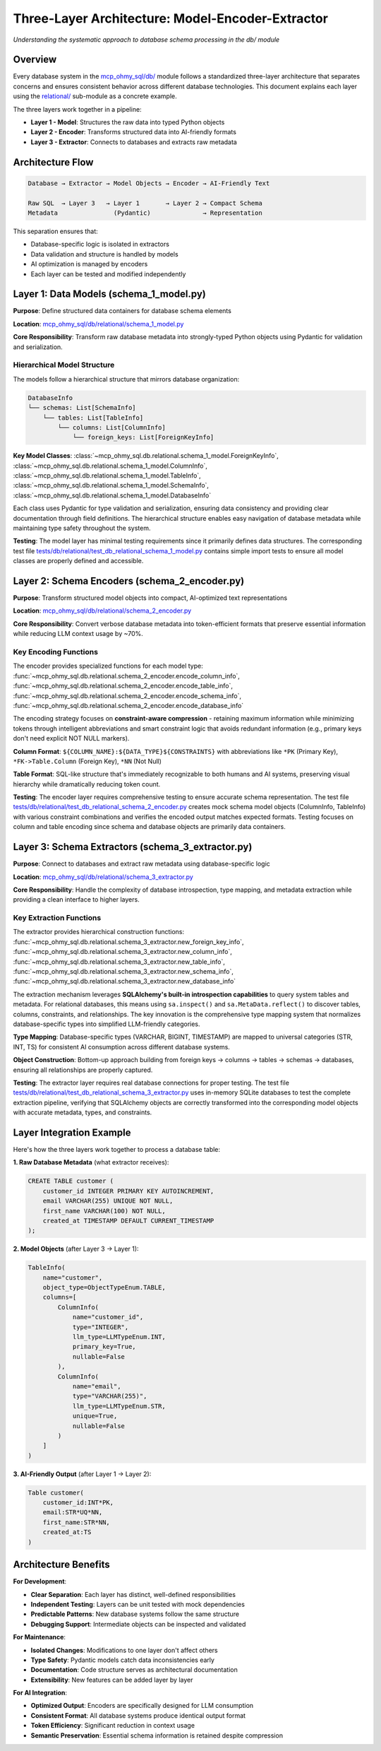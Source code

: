 .. _model-encoder-extractor:

Three-Layer Architecture: Model-Encoder-Extractor
==============================================================================
*Understanding the systematic approach to database schema processing in the db/ module*


Overview
------------------------------------------------------------------------------
Every database system in the `mcp_ohmy_sql/db/ <https://github.com/MacHu-GWU/mcp_ohmy_sql-project/tree/main/mcp_ohmy_sql/db>`_ module follows a standardized three-layer architecture that separates concerns and ensures consistent behavior across different database technologies. This document explains each layer using the `relational/ <https://github.com/MacHu-GWU/mcp_ohmy_sql-project/tree/main/mcp_ohmy_sql/db/relational>`_ sub-module as a concrete example.

The three layers work together in a pipeline:

- **Layer 1 - Model**: Structures the raw data into typed Python objects
- **Layer 2 - Encoder**: Transforms structured data into AI-friendly formats
- **Layer 3 - Extractor**: Connects to databases and extracts raw metadata


Architecture Flow
------------------------------------------------------------------------------
.. code-block:: text

    Database → Extractor → Model Objects → Encoder → AI-Friendly Text
    
    Raw SQL  → Layer 3   → Layer 1       → Layer 2 → Compact Schema
    Metadata               (Pydantic)              → Representation

This separation ensures that:

- Database-specific logic is isolated in extractors
- Data validation and structure is handled by models
- AI optimization is managed by encoders
- Each layer can be tested and modified independently


Layer 1: Data Models (schema_1_model.py)
------------------------------------------------------------------------------
**Purpose**: Define structured data containers for database schema elements

**Location**: `mcp_ohmy_sql/db/relational/schema_1_model.py <https://github.com/MacHu-GWU/mcp_ohmy_sql-project/blob/main/mcp_ohmy_sql/db/relational/schema_1_model.py>`_

**Core Responsibility**: Transform raw database metadata into strongly-typed Python objects using Pydantic for validation and serialization.


Hierarchical Model Structure
~~~~~~~~~~~~~~~~~~~~~~~~~~~~~~~~~~~~~~~~~~~~~~~~~~~~~~~~~~~~~~~~~~~~~~~~~~~~~~
The models follow a hierarchical structure that mirrors database organization:

.. code-block:: text

    DatabaseInfo
    └── schemas: List[SchemaInfo]
        └── tables: List[TableInfo] 
            └── columns: List[ColumnInfo]
                └── foreign_keys: List[ForeignKeyInfo]

**Key Model Classes**: :class:`~mcp_ohmy_sql.db.relational.schema_1_model.ForeignKeyInfo`, :class:`~mcp_ohmy_sql.db.relational.schema_1_model.ColumnInfo`, :class:`~mcp_ohmy_sql.db.relational.schema_1_model.TableInfo`, :class:`~mcp_ohmy_sql.db.relational.schema_1_model.SchemaInfo`, :class:`~mcp_ohmy_sql.db.relational.schema_1_model.DatabaseInfo`

Each class uses Pydantic for type validation and serialization, ensuring data consistency and providing clear documentation through field definitions. The hierarchical structure enables easy navigation of database metadata while maintaining type safety throughout the system.

**Testing**: The model layer has minimal testing requirements since it primarily defines data structures. The corresponding test file `tests/db/relational/test_db_relational_schema_1_model.py <https://github.com/MacHu-GWU/mcp_ohmy_sql-project/blob/main/tests/db/relational/test_db_relational_schema_1_model.py>`_ contains simple import tests to ensure all model classes are properly defined and accessible.


Layer 2: Schema Encoders (schema_2_encoder.py)
------------------------------------------------------------------------------
**Purpose**: Transform structured model objects into compact, AI-optimized text representations

**Location**: `mcp_ohmy_sql/db/relational/schema_2_encoder.py <https://github.com/MacHu-GWU/mcp_ohmy_sql-project/blob/main/mcp_ohmy_sql/db/relational/schema_2_encoder.py>`_

**Core Responsibility**: Convert verbose database metadata into token-efficient formats that preserve essential information while reducing LLM context usage by ~70%.


Key Encoding Functions
~~~~~~~~~~~~~~~~~~~~~~~~~~~~~~~~~~~~~~~~~~~~~~~~~~~~~~~~~~~~~~~~~~~~~~~~~~~~~~
The encoder provides specialized functions for each model type: :func:`~mcp_ohmy_sql.db.relational.schema_2_encoder.encode_column_info`, :func:`~mcp_ohmy_sql.db.relational.schema_2_encoder.encode_table_info`, :func:`~mcp_ohmy_sql.db.relational.schema_2_encoder.encode_schema_info`, :func:`~mcp_ohmy_sql.db.relational.schema_2_encoder.encode_database_info`

The encoding strategy focuses on **constraint-aware compression** - retaining maximum information while minimizing tokens through intelligent abbreviations and smart constraint logic that avoids redundant information (e.g., primary keys don't need explicit NOT NULL markers).

**Column Format**: ``${COLUMN_NAME}:${DATA_TYPE}${CONSTRAINTS}`` with abbreviations like ``*PK`` (Primary Key), ``*FK->Table.Column`` (Foreign Key), ``*NN`` (Not Null)

**Table Format**: SQL-like structure that's immediately recognizable to both humans and AI systems, preserving visual hierarchy while dramatically reducing token count.

**Testing**: The encoder layer requires comprehensive testing to ensure accurate schema representation. The test file `tests/db/relational/test_db_relational_schema_2_encoder.py <https://github.com/MacHu-GWU/mcp_ohmy_sql-project/blob/main/tests/db/relational/test_db_relational_schema_2_encoder.py>`_ creates mock schema model objects (ColumnInfo, TableInfo) with various constraint combinations and verifies the encoded output matches expected formats. Testing focuses on column and table encoding since schema and database objects are primarily data containers.


Layer 3: Schema Extractors (schema_3_extractor.py)
------------------------------------------------------------------------------
**Purpose**: Connect to databases and extract raw metadata using database-specific logic

**Location**: `mcp_ohmy_sql/db/relational/schema_3_extractor.py <https://github.com/MacHu-GWU/mcp_ohmy_sql-project/blob/main/mcp_ohmy_sql/db/relational/schema_3_extractor.py>`_

**Core Responsibility**: Handle the complexity of database introspection, type mapping, and metadata extraction while providing a clean interface to higher layers.

Key Extraction Functions
~~~~~~~~~~~~~~~~~~~~~~~~~~~~~~~~~~~~~~~~~~~~~~~~~~~~~~~~~~~~~~~~~~~~~~~~~~~~~~
The extractor provides hierarchical construction functions: :func:`~mcp_ohmy_sql.db.relational.schema_3_extractor.new_foreign_key_info`, :func:`~mcp_ohmy_sql.db.relational.schema_3_extractor.new_column_info`, :func:`~mcp_ohmy_sql.db.relational.schema_3_extractor.new_table_info`, :func:`~mcp_ohmy_sql.db.relational.schema_3_extractor.new_schema_info`, :func:`~mcp_ohmy_sql.db.relational.schema_3_extractor.new_database_info`

The extraction mechanism leverages **SQLAlchemy's built-in introspection capabilities** to query system tables and metadata. For relational databases, this means using ``sa.inspect()`` and ``sa.MetaData.reflect()`` to discover tables, columns, constraints, and relationships. The key innovation is the comprehensive type mapping system that normalizes database-specific types into simplified LLM-friendly categories.

**Type Mapping**: Database-specific types (VARCHAR, BIGINT, TIMESTAMP) are mapped to universal categories (STR, INT, TS) for consistent AI consumption across different database systems.

**Object Construction**: Bottom-up approach building from foreign keys → columns → tables → schemas → databases, ensuring all relationships are properly captured.

**Testing**: The extractor layer requires real database connections for proper testing. The test file `tests/db/relational/test_db_relational_schema_3_extractor.py <https://github.com/MacHu-GWU/mcp_ohmy_sql-project/blob/main/tests/db/relational/test_db_relational_schema_3_extractor.py>`_ uses in-memory SQLite databases to test the complete extraction pipeline, verifying that SQLAlchemy objects are correctly transformed into the corresponding model objects with accurate metadata, types, and constraints.


Layer Integration Example
------------------------------------------------------------------------------
Here's how the three layers work together to process a database table:

**1. Raw Database Metadata** (what extractor receives):

.. code-block:: sql

    CREATE TABLE customer (
        customer_id INTEGER PRIMARY KEY AUTOINCREMENT,
        email VARCHAR(255) UNIQUE NOT NULL,
        first_name VARCHAR(100) NOT NULL,
        created_at TIMESTAMP DEFAULT CURRENT_TIMESTAMP
    );

**2. Model Objects** (after Layer 3 → Layer 1):

.. code-block:: python

    TableInfo(
        name="customer",
        object_type=ObjectTypeEnum.TABLE,
        columns=[
            ColumnInfo(
                name="customer_id",
                type="INTEGER",
                llm_type=LLMTypeEnum.INT,
                primary_key=True,
                nullable=False
            ),
            ColumnInfo(
                name="email", 
                type="VARCHAR(255)",
                llm_type=LLMTypeEnum.STR,
                unique=True,
                nullable=False
            )
        ]
    )

**3. AI-Friendly Output** (after Layer 1 → Layer 2):

.. code-block:: text

    Table customer(
        customer_id:INT*PK,
        email:STR*UQ*NN,  
        first_name:STR*NN,
        created_at:TS
    )


Architecture Benefits
------------------------------------------------------------------------------
**For Development**:

- **Clear Separation**: Each layer has distinct, well-defined responsibilities
- **Independent Testing**: Layers can be unit tested with mock dependencies
- **Predictable Patterns**: New database systems follow the same structure
- **Debugging Support**: Intermediate objects can be inspected and validated

**For Maintenance**:

- **Isolated Changes**: Modifications to one layer don't affect others
- **Type Safety**: Pydantic models catch data inconsistencies early
- **Documentation**: Code structure serves as architectural documentation
- **Extensibility**: New features can be added layer by layer

**For AI Integration**:

- **Optimized Output**: Encoders are specifically designed for LLM consumption
- **Consistent Format**: All database systems produce identical output format  
- **Token Efficiency**: Significant reduction in context usage
- **Semantic Preservation**: Essential schema information is retained despite compression
